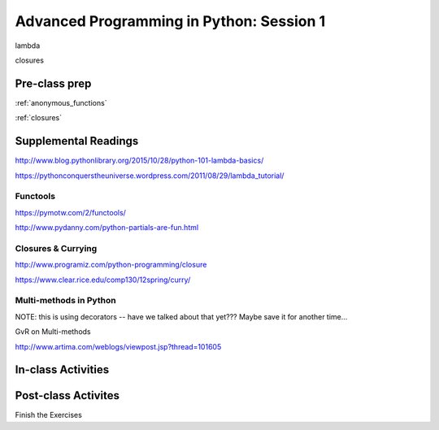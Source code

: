 #########################################
Advanced Programming in Python: Session 1
#########################################

lambda

closures


Pre-class prep
==============

:ref:`anonymous_functions`

:ref:`closures`


Supplemental Readings
=====================

http://www.blog.pythonlibrary.org/2015/10/28/python-101-lambda-basics/

https://pythonconquerstheuniverse.wordpress.com/2011/08/29/lambda_tutorial/

Functools
.........

https://pymotw.com/2/functools/

http://www.pydanny.com/python-partials-are-fun.html

Closures & Currying
...................

http://www.programiz.com/python-programming/closure

https://www.clear.rice.edu/comp130/12spring/curry/


Multi-methods in Python
.......................

NOTE: this is using decorators -- have we talked about that yet??? Maybe save it for another time...

GvR on Multi-methods

http://www.artima.com/weblogs/viewpost.jsp?thread=101605



In-class Activities
===================


Post-class Activites
====================

Finish the Exercises

